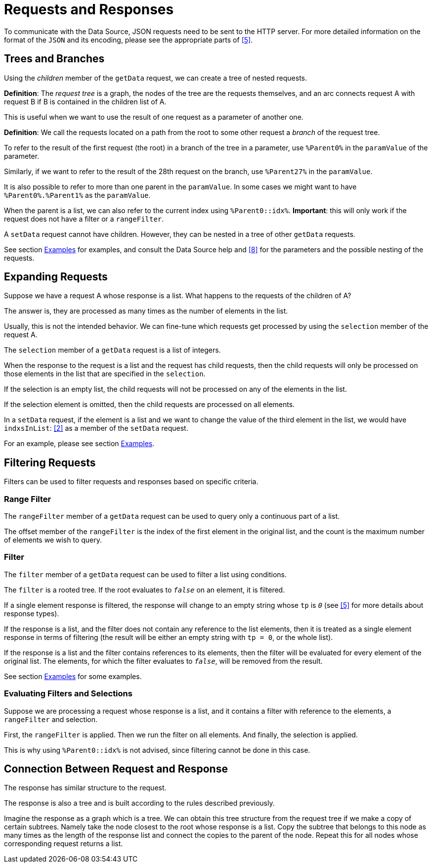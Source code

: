 = Requests and Responses

To communicate with the Data Source, JSON requests need to be sent to the HTTP server. For more detailed information on the format of the `JSON` and its encoding, please see the appropriate parts of <<8-references.adoc#_5, [5]>>.

== Trees and Branches

Using the _children_ member of the `getData` request, we can create a tree of nested requests.

*Definition*: The _request tree_ is a graph, the nodes of the tree are the requests themselves, and an arc connects request A with request B if B is contained in the children list of A.

This is useful when we want to use the result of one request as a parameter of another one.

*Definition*: We call the requests located on a path from the root to some other request a _branch_ of the request tree.

To refer to the result of the first request (the root) in a branch of the tree in a parameter, use `%Parent0%` in the `paramValue` of the parameter.

Similarly, if we want to refer to the result of the 28th request on the branch, use `%Parent27%` in the `paramValue`.

It is also possible to refer to more than one parent in the `paramValue`. In some cases we might want to have `%Parent0%.%Parent1%` as the `paramValue`.

When the parent is a list, we can also refer to the current index using `%Parent0::idx%`. *Important*: this will only work if the request does not have a filter or a `rangeFilter`.

A `setData` request cannot have children. However, they can be nested in a tree of other `getData` requests.

See section <<6-examples.adoc, Examples>> for examples, and consult the Data Source help and <<8-references.adoc#_8, [8]>> for the parameters and the possible nesting of the requests.

== Expanding Requests

Suppose we have a request A whose response is a list. What happens to the requests of the children of A?

The answer is, they are processed as many times as the number of elements in the list.

Usually, this is not the intended behavior. We can fine-tune which requests get processed by using the `selection` member of the request A.

The `selection` member of a `getData` request is a list of integers.

When the response to the request is a list and the request has child requests, then the child requests will only be processed on those elements in the list that are specified in the `selection`.

If the selection is an empty list, the child requests will not be processed on any of the elements in the list.

If the selection element is omitted, then the child requests are processed on all elements.

In a `setData` request, if the element is a list and we want to change the value of the third element in the list, we would have `indxsInList`: <<8-references.adoc#_2, [2]>> as a member of the `setData` request.

For an example, please see section <<6-examples.adoc, Examples>>.

== Filtering Requests

Filters can be used to filter requests and responses based on specific criteria.

=== Range Filter

The `rangeFilter` member of a `getData` request can be used to query only a continuous part of a list.

The offset member of the `rangeFilter` is the index of the first element in the original list, and the count is the maximum number of elements we wish to query.

=== Filter

The `filter` member of a `getData` request can be used to filter a list using conditions.

The `filter` is a rooted tree. If the root evaluates to `_false_` on an element, it is filtered.

If a single element response is filtered, the response will change to an empty string whose `tp` is `_0_` (see <<8-references.adoc#_5, [5]>> for more details about response types).

If the response is a list, and the filter does not contain any reference to the list elements, then it is treated as a single element response in terms of filtering (the result will be either an empty string with `tp = 0`, or the whole list).

If the response is a list and the filter contains references to its elements, then the filter will be evaluated for every element of the original list. The elements, for which the filter evaluates to `_false_`, will be removed from the result.

See section <<6-examples.adoc, Examples>> for some examples.

=== Evaluating Filters and Selections

Suppose we are processing a request whose response is a list, and it contains a filter with reference to the elements, a `rangeFilter` and selection.

First, the `rangeFilter` is applied. Then we run the filter on all elements. And finally, the selection is applied.

This is why using `%Parent0::idx%` is not advised, since filtering cannot be done in this case.

== Connection Between Request and Response

The response has similar structure to the request.

The response is also a tree and is built according to the rules described previously.

Imagine the response as a graph which is a tree. We can obtain this tree structure from the request tree if we make a copy of certain subtrees. Namely take the node closest to the root whose response is a list. Copy the subtree that belongs to this node as many times as the length of the response list and connect the copies to the parent of the node. Repeat this for all nodes whose corresponding request returns a list.
